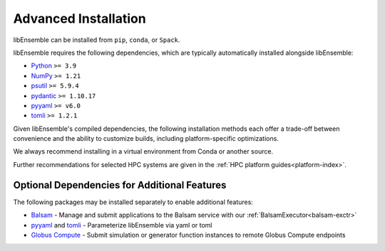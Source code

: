 Advanced Installation
=====================

libEnsemble can be installed from ``pip``, ``conda``, or ``Spack``.

libEnsemble requires the following dependencies, which are typically
automatically installed alongside libEnsemble:

* Python_       ``>= 3.9``
* NumPy_        ``>= 1.21``
* psutil_       ``>= 5.9.4``
* `pydantic`_   ``>= 1.10.17``
* pyyaml_       ``>= v6.0``
* tomli_        ``>= 1.2.1``

Given libEnsemble's compiled dependencies, the following installation
methods each offer a trade-off between convenience and the ability
to customize builds, including platform-specific optimizations.

We always recommend installing in a virtual environment from Conda or another source.

Further recommendations for selected HPC systems are given in the
:ref:`HPC platform guides<platform-index>`.

.. tab-set::

    .. tab-item:: pip

        To install the latest PyPI_ release::

            pip install libensemble

        To pip install libEnsemble from the latest develop branch::

            python -m pip install --upgrade git+https://github.com/Libensemble/libensemble.git@develop

        **Installing with mpi4py**

        If you wish to use ``mpi4py`` with libEnsemble (choosing MPI out of the three
        :doc:`communications options<running_libE>`), then this should
        be installed to work with the existing MPI on your system. For example,
        the following line::

            pip install mpi4py

        will use the ``mpicc`` compiler wrapper on your PATH to identify the MPI library.
        To specify a different compiler wrapper, add the ``MPICC`` option.
        You also may wish to avoid existing binary builds; for example,::

            MPICC=mpiicc pip install mpi4py --no-binary mpi4py

        On Summit, the following line is recommended (with gcc compilers)::

            CC=mpicc MPICC=mpicc pip install mpi4py --no-binary mpi4py

    .. tab-item:: conda

        Install libEnsemble with Conda_ from the conda-forge channel::

            conda config --add channels conda-forge
            conda install -c conda-forge libensemble

        This package comes with some useful optional dependencies, including
        optimizers and will install quickly as ready binary packages.

        **Installing with mpi4py with Conda**

        If you wish to use ``mpi4py`` with libEnsemble (choosing MPI out of the three
        :doc:`communications options<running_libE>`), you can use the
        following.

        .. note::
            For clusters and HPC systems, always install ``mpi4py`` to use the
            system MPI library (see pip instructions above).

        For a standalone build that comes with an MPI implementation, you can install
        libEnsemble using one of the following variants.

        To install libEnsemble with MPICH_::

            conda install -c conda-forge libensemble=*=mpi_mpich*

        To install libEnsemble with `Open MPI`_::

            conda install -c conda-forge libensemble=*=mpi_openmpi*

        The asterisks will pick up the latest version and build.

        .. note::
            This syntax may not work without adjustments on macOS or any non-bash
            shell. In these cases, try::

                conda install -c conda-forge libensemble='*'=mpi_mpich'*'

        For a complete list of builds for libEnsemble on Conda::

            conda search libensemble --channel conda-forge

    .. tab-item:: Spack

        Install libEnsemble using the Spack_ distribution::

            spack install py-libensemble

        The above command will install the latest release of libEnsemble with
        the required dependencies only. Other optional
        dependencies can be specified through variants. The following
        line installs libEnsemble version 0.7.2 with some common variants
        (e.g., using :doc:`APOSMM<../examples/aposmm>`):

        .. code-block:: bash

            spack install py-libensemble @0.7.2 +mpi +scipy +mpmath +petsc4py +nlopt

        The list of variants can be found by running::

            spack info py-libensemble

        On some platforms you may wish to run libEnsemble without ``mpi4py``,
        using a serial PETSc build. This is often preferable if running on
        the launch nodes of a three-tier system (e.g., Summit)::

            spack install py-libensemble +scipy +mpmath +petsc4py ^py-petsc4py~mpi ^petsc~mpi~hdf5~hypre~superlu-dist

        The installation will create modules for libEnsemble and the dependent
        packages. These can be loaded by running::

            spack load -r py-libensemble

        Any Python packages will be added to the PYTHONPATH when the modules are loaded. If you do not have
        modules on your system you may need to install ``lmod`` (also available in Spack)::

            spack install lmod
            . $(spack location -i lmod)/lmod/lmod/init/bash
            spack load lmod

        Alternatively, Spack could be used to build the serial ``petsc4py``, and Conda could use this by loading
        the ``py-petsc4py`` module thus created.

        **Hint**: When combining Spack and Conda, you can access your Conda Python and packages in your
        ``~/.spack/packages.yaml`` while your Conda environment is activated, using ``CONDA_PREFIX``
        For example, if you have an activated Conda environment with Python 3.9 and SciPy installed:

        .. code-block:: yaml

            packages:
            python:
                externals:
                - spec: "python"
                prefix: $CONDA_PREFIX
                buildable: False
            py-numpy:
                externals:
                - spec: "py-numpy"
                prefix: $CONDA_PREFIX/lib/python3.9/site-packages/numpy
                buildable: False
            py-scipy:
                externals:
                - spec: "py-scipy"
                prefix: $CONDA_PREFIX/lib/python3.9/site-packages/scipy
                buildable: True

        For more information on Spack builds and any particular considerations
        for specific systems, see the spack_libe_ repository. In particular, this
        includes some example ``packages.yaml`` files (which go in ``~/.spack/``).
        These files are used to specify dependencies that Spack must obtain from
        the given system (rather than building from scratch). This may include
        ``Python`` and the packages distributed with it (e.g., ``numpy``), and will
        often include the system MPI library.

Optional Dependencies for Additional Features
---------------------------------------------

The following packages may be installed separately to enable additional features:

* Balsam_ - Manage and submit applications to the Balsam service with our :ref:`BalsamExecutor<balsam-exctr>`
* pyyaml_ and tomli_ - Parameterize libEnsemble via yaml or toml
* `Globus Compute`_ - Submit simulation or generator function instances to remote Globus Compute endpoints

.. _Balsam: https://balsam.readthedocs.io/en/latest/
.. _conda-forge: https://conda-forge.org/
.. _Conda: https://docs.conda.io/en/latest/
.. _GitHub: https://github.com/Libensemble/libensemble
.. _Globus Compute: https://www.globus.org/compute
.. _MPICH: https://www.mpich.org/
.. _NumPy: http://www.numpy.org
.. _Open MPI: https://www.open-mpi.org/
.. _psutil: https://pypi.org/project/psutil/
.. _pydantic: https://docs.pydantic.dev/1.10/
.. _PyPI: https://pypi.org
.. _Python: http://www.python.org
.. _pyyaml: https://pyyaml.org/
.. _Spack: https://spack.readthedocs.io/en/latest
.. _spack_libe: https://github.com/Libensemble/spack_libe
.. _tomli: https://pypi.org/project/tomli/
.. _tqdm: https://tqdm.github.io/
